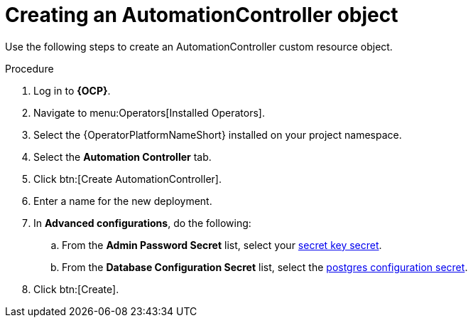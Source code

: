 [id="aap-create_controller"]

= Creating an AutomationController object

[role=_abstract]

Use the following steps to create an AutomationController custom resource object.

.Procedure
. Log in to *{OCP}*.
. Navigate to menu:Operators[Installed Operators].
. Select the {OperatorPlatformNameShort} installed on your project namespace.
. Select the *Automation Controller* tab.
. Click btn:[Create AutomationController].
. Enter a name for the new deployment.
. In *Advanced configurations*, do the following:
.. From the *Admin Password Secret* list, select your xref:create-secret-key-secret_aap-migration[secret key secret].
.. From the *Database Configuration Secret* list, select the xref:create-postresql-secret_aap-migration[postgres configuration secret].
. Click btn:[Create].
